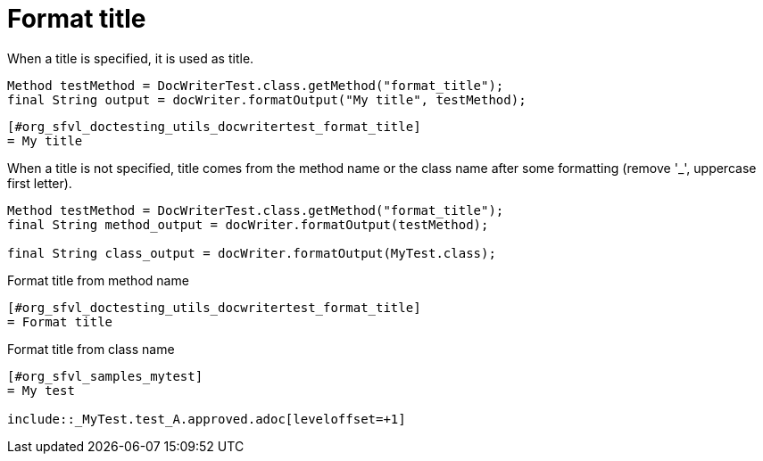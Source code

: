 ifndef::ROOT_PATH[:ROOT_PATH: ../../../..]

[#org_sfvl_doctesting_utils_docwritertest_format_title]
= Format title

When a title is specified, it is used as title.

[source,java,indent=0]
----
            Method testMethod = DocWriterTest.class.getMethod("format_title");
            final String output = docWriter.formatOutput("My title", testMethod);

----

----
ifndef::ROOT_PATH[:ROOT_PATH: ../../../..]

[#org_sfvl_doctesting_utils_docwritertest_format_title]
= My title


----
When a title is not specified, title comes from the method name or the class name after some formatting
 (remove '_', uppercase first letter).

[source,java,indent=0]
----
            Method testMethod = DocWriterTest.class.getMethod("format_title");
            final String method_output = docWriter.formatOutput(testMethod);

            final String class_output = docWriter.formatOutput(MyTest.class);

----

.Format title from method name
----
ifndef::ROOT_PATH[:ROOT_PATH: ../../../..]

[#org_sfvl_doctesting_utils_docwritertest_format_title]
= Format title


----
.Format title from class name
----
ifndef::ROOT_PATH[:ROOT_PATH: ../../..]

[#org_sfvl_samples_mytest]
= My test

\include::_MyTest.test_A.approved.adoc[leveloffset=+1]
----
